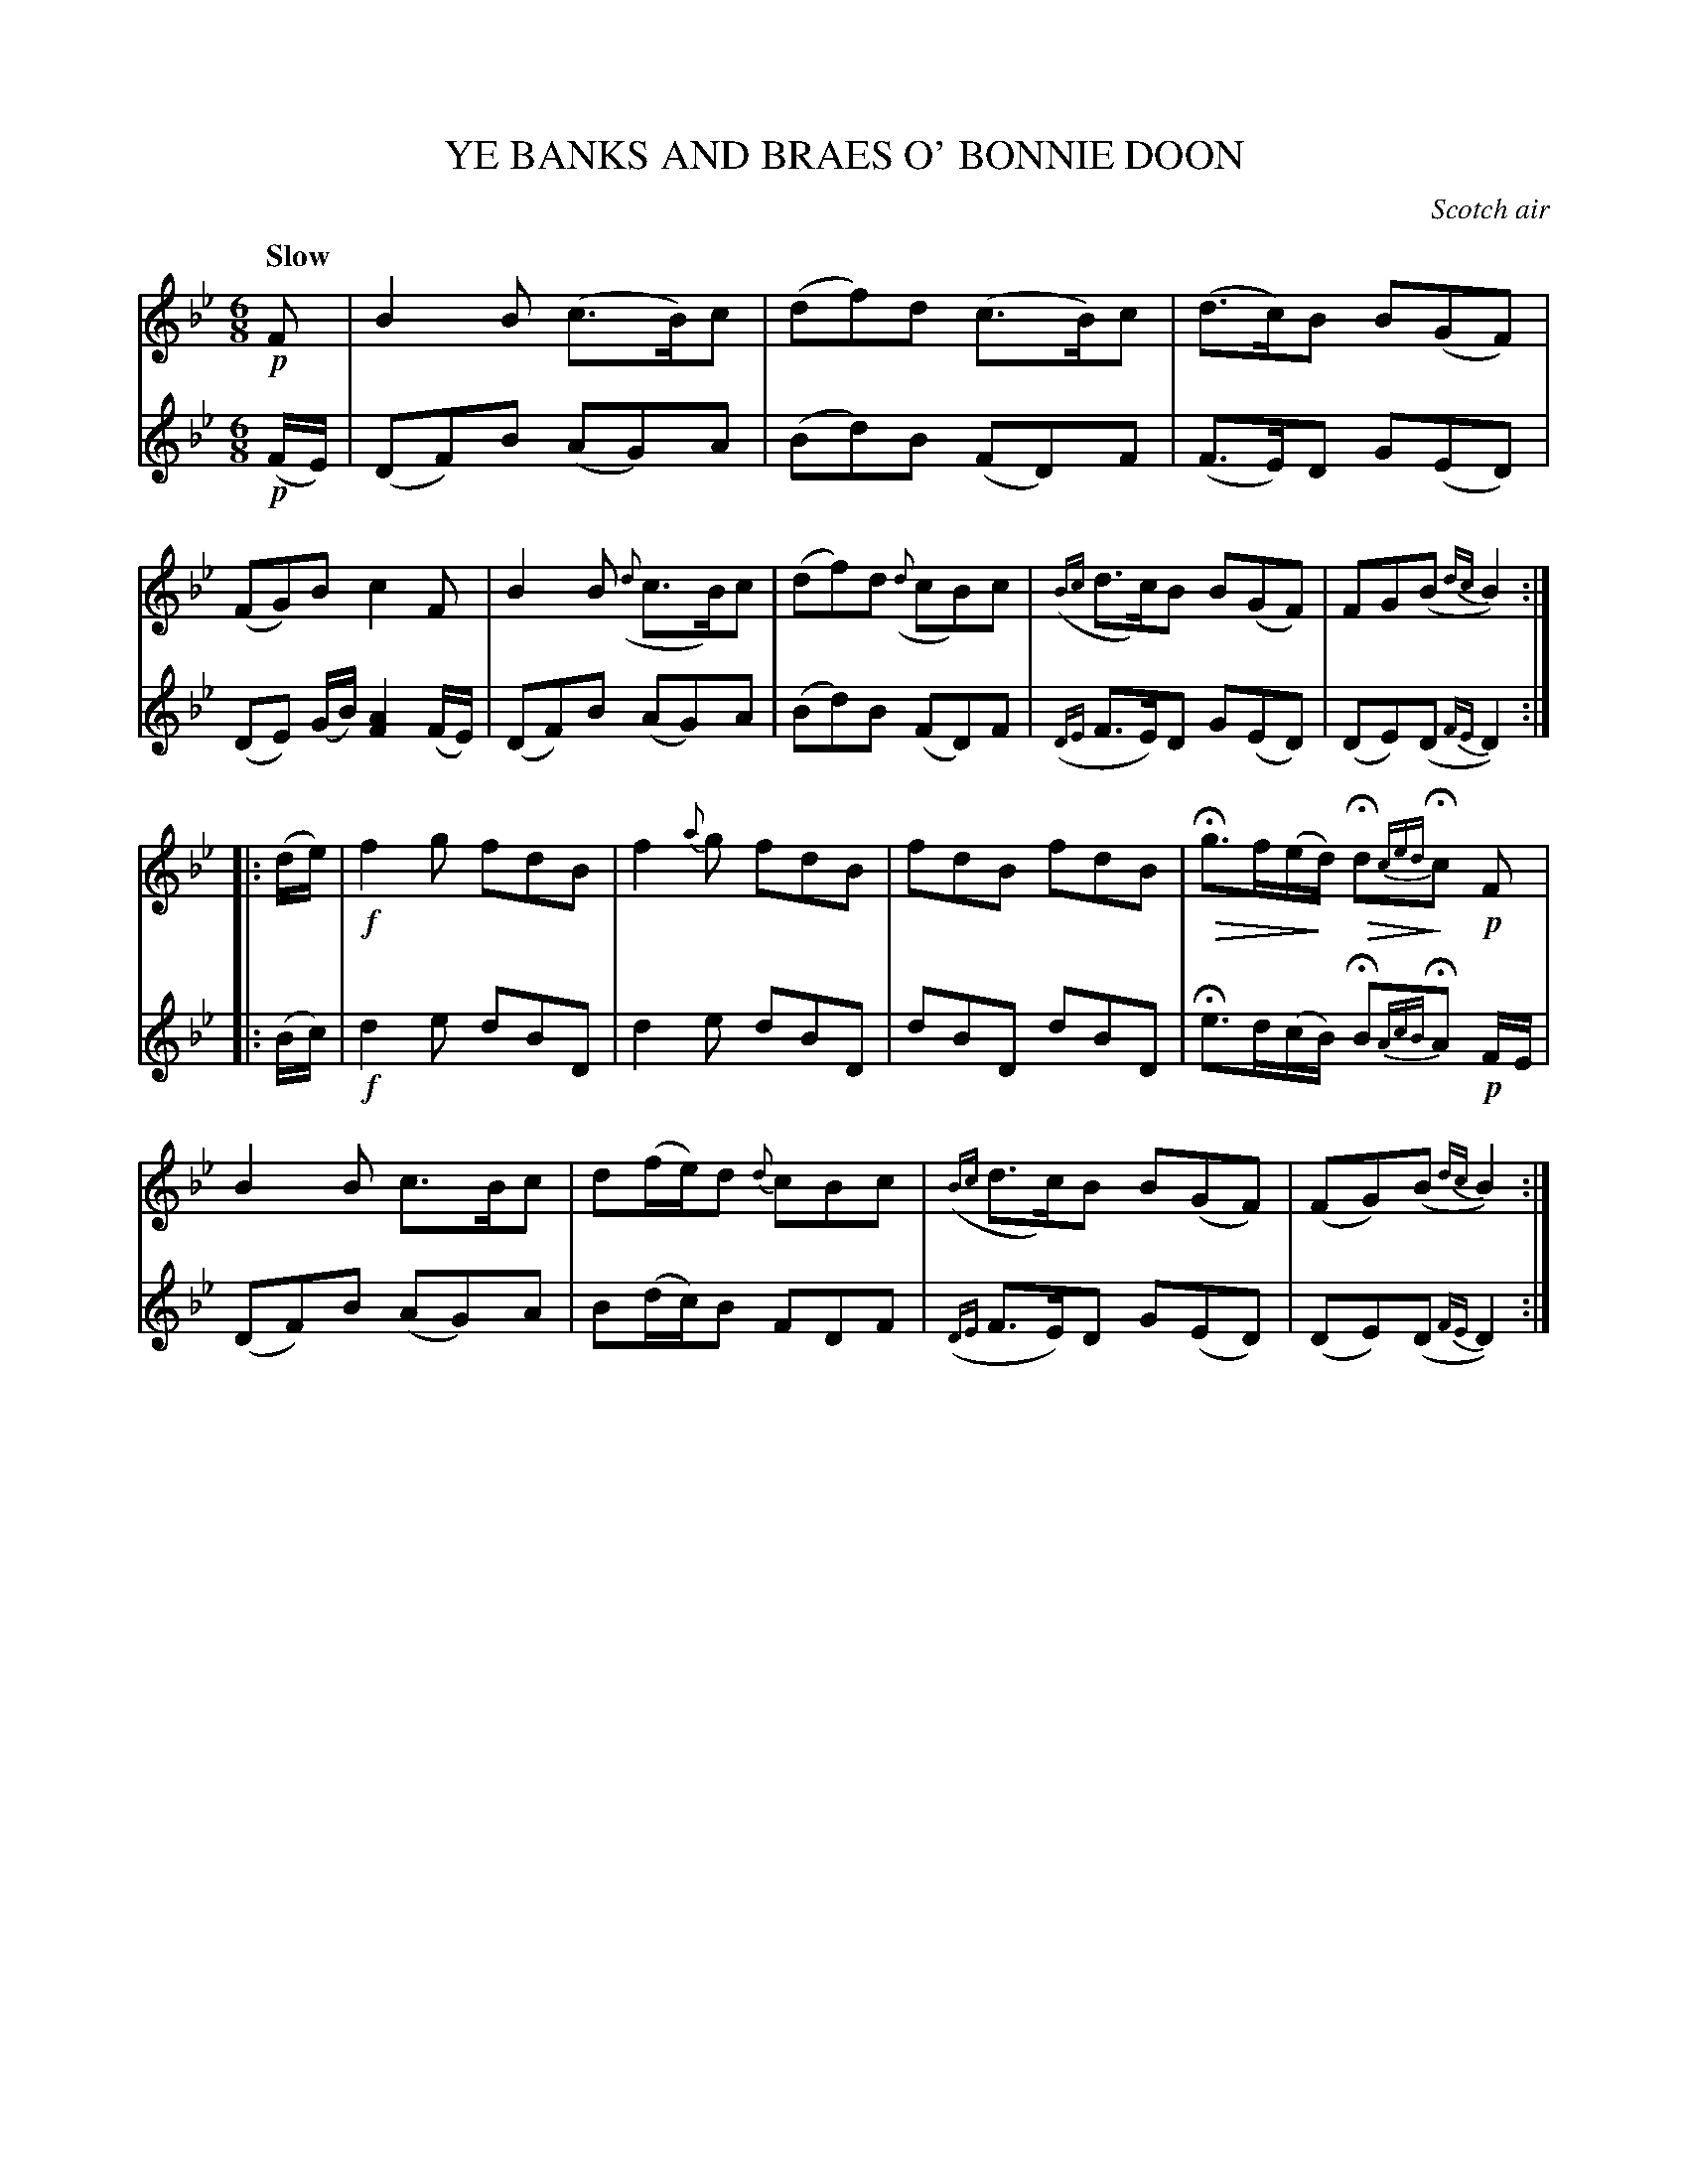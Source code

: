 X: 21831
T: YE BANKS AND BRAES O' BONNIE DOON
O: Scotch air
Q: "Slow"
%R: air, jig, waltz
N: This is version 2, for ABC software that understands diminuendo/crescendo notation.
U: Q=!diminuendo(!
U: q=!diminuendo)!
B: W. Hamilton "Universal Tune-Book" Vol. 2 Glasgow 1846 p.183 #1
S: http://s3-eu-west-1.amazonaws.com/itma.dl.printmaterial/book_pdfs/hamiltonvol2web.pdf
Z: 2016 John Chambers <jc:trillian.mit.edu>
M: 6/8
L: 1/8
K: Bb
% - - - - - - - - - - - - - - - - - - - - - - - - -
V: 1 staves=2
!p!F |\
B2B (c>B)c | (df)d (c>B)c |\
(d>c)B B(GF) | (FG)B c2F |\
B2B ({d}c>B)c | (df)d ({d}cB)c |\
({Bc}d>c)B B(GF) | FG(B {dc}B2) :|
|: (d/e/) |\
!f!f2g fdB | f2{a}g fdB |\
fdB fdB | HQg>f(e/qd/) HQd{ced}qHc !p!F |\
B2B c>Bc | d(f/e/)d {d}cBc |\
({Bc}d>c)B B(GF) | (FG)(B {dc}B2)  :|
% - - - - - - - - - - - - - - - - - - - - - - - - -
V: 2
!p!(F/E/) |\
(DF)B (AG)A | (Bd)B (FD)F |\
(F>E)D G(ED) | (DE) (G/B/) [A2F2] (F/E/) |\
(DF)B (AG)A | (Bd)B (FD)F |
({DE}F>E)D G(ED) | (DE)(D {FE}D2) :|
|: (B/c/) |\
!f!d2e dBD | d2e dBD |\
dBD dBD | He>d(c/B/) HB{AcB}HA !p!F/E/ |
(DF)B (AG)A | B(d/c/)B FDF | ({DE}F>E)D G(ED) | (DE)(D {FE}D2) :|
% - - - - - - - - - - - - - - - - - - - - - - - - -
